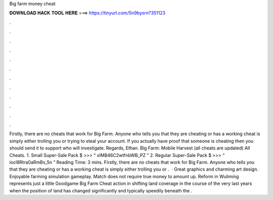 Big farm money cheat

𝐃𝐎𝐖𝐍𝐋𝐎𝐀𝐃 𝐇𝐀𝐂𝐊 𝐓𝐎𝐎𝐋 𝐇𝐄𝐑𝐄 ===> https://tinyurl.com/5n9bysrn?351123

.

.

.

.

.

.

.

.

.

.

.

.

Firstly, there are no cheats that work for Big Farm. Anyone who tells you that they are cheating or has a working cheat is simply either trolling you or trying to steal your account. If you actually have proof that someone is cheating then you should send it to support who will investigate. Regards, Ethan. Big Farm: Mobile Harvest (all cheats are updated) All Cheats. 1. Small Super-Sale Pack $ >>> “ xIMB46C2wtfnbWB_PZ ” 2. Regular Super-Sale Pack $ >>> “ iocl8Rtra0aRmBv_5n ”  Reading Time: 3 mins. Firstly, there are no cheats that work for Big Farm. Anyone who tells you that they are cheating or has a working cheat is simply either trolling you or .  · Great graphics and charming art design. Enjoyable farming simulation gameplay. Match does not require true money to amount up. Reform in Wuliming represents just a little Goodgame Big Farm Cheat action in shifting land coverage in the course of the very last years when the position of land has changed significantly and typically speedily beneath the .